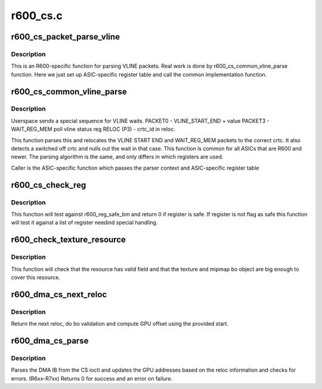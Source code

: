 .. -*- coding: utf-8; mode: rst -*-

=========
r600_cs.c
=========


.. _`r600_cs_packet_parse_vline`:

r600_cs_packet_parse_vline
==========================

.. c:function:: int r600_cs_packet_parse_vline (struct radeon_cs_parser *p)

    parse userspace VLINE packet

    :param struct radeon_cs_parser \*p:

        *undescribed*



.. _`r600_cs_packet_parse_vline.description`:

Description
-----------

This is an R600-specific function for parsing VLINE packets.
Real work is done by r600_cs_common_vline_parse function.
Here we just set up ASIC-specific register table and call
the common implementation function.



.. _`r600_cs_common_vline_parse`:

r600_cs_common_vline_parse
==========================

.. c:function:: int r600_cs_common_vline_parse (struct radeon_cs_parser *p, uint32_t *vline_start_end, uint32_t *vline_status)

    common vline parser

    :param struct radeon_cs_parser \*p:

        *undescribed*

    :param uint32_t \*vline_start_end:
        table of vline_start_end registers

    :param uint32_t \*vline_status:
        table of vline_status registers



.. _`r600_cs_common_vline_parse.description`:

Description
-----------

Userspace sends a special sequence for VLINE waits.
PACKET0 - VLINE_START_END + value
PACKET3 - WAIT_REG_MEM poll vline status reg
RELOC (P3) - crtc_id in reloc.

This function parses this and relocates the VLINE START END
and WAIT_REG_MEM packets to the correct crtc.
It also detects a switched off crtc and nulls out the
wait in that case. This function is common for all ASICs that
are R600 and newer. The parsing algorithm is the same, and only
differs in which registers are used.

Caller is the ASIC-specific function which passes the parser
context and ASIC-specific register table



.. _`r600_cs_check_reg`:

r600_cs_check_reg
=================

.. c:function:: int r600_cs_check_reg (struct radeon_cs_parser *p, u32 reg, u32 idx)

    check if register is authorized or not

    :param struct radeon_cs_parser \*p:

        *undescribed*

    :param u32 reg:
        register we are testing

    :param u32 idx:
        index into the cs buffer



.. _`r600_cs_check_reg.description`:

Description
-----------

This function will test against r600_reg_safe_bm and return 0
if register is safe. If register is not flag as safe this function
will test it against a list of register needind special handling.



.. _`r600_check_texture_resource`:

r600_check_texture_resource
===========================

.. c:function:: int r600_check_texture_resource (struct radeon_cs_parser *p, u32 idx, struct radeon_bo *texture, struct radeon_bo *mipmap, u64 base_offset, u64 mip_offset, u32 tiling_flags)

    check if register is authorized or not

    :param struct radeon_cs_parser \*p:
        parser structure holding parsing context

    :param u32 idx:
        index into the cs buffer

    :param struct radeon_bo \*texture:
        texture's bo structure

    :param struct radeon_bo \*mipmap:
        mipmap's bo structure

    :param u64 base_offset:

        *undescribed*

    :param u64 mip_offset:

        *undescribed*

    :param u32 tiling_flags:

        *undescribed*



.. _`r600_check_texture_resource.description`:

Description
-----------

This function will check that the resource has valid field and that
the texture and mipmap bo object are big enough to cover this resource.



.. _`r600_dma_cs_next_reloc`:

r600_dma_cs_next_reloc
======================

.. c:function:: int r600_dma_cs_next_reloc (struct radeon_cs_parser *p, struct radeon_bo_list **cs_reloc)

    parse next reloc

    :param struct radeon_cs_parser \*p:
        parser structure holding parsing context.

    :param struct radeon_bo_list \*\*cs_reloc:
        reloc informations



.. _`r600_dma_cs_next_reloc.description`:

Description
-----------

Return the next reloc, do bo validation and compute
GPU offset using the provided start.



.. _`r600_dma_cs_parse`:

r600_dma_cs_parse
=================

.. c:function:: int r600_dma_cs_parse (struct radeon_cs_parser *p)

    parse the DMA IB

    :param struct radeon_cs_parser \*p:
        parser structure holding parsing context.



.. _`r600_dma_cs_parse.description`:

Description
-----------

Parses the DMA IB from the CS ioctl and updates
the GPU addresses based on the reloc information and
checks for errors. (R6xx-R7xx)
Returns 0 for success and an error on failure.


